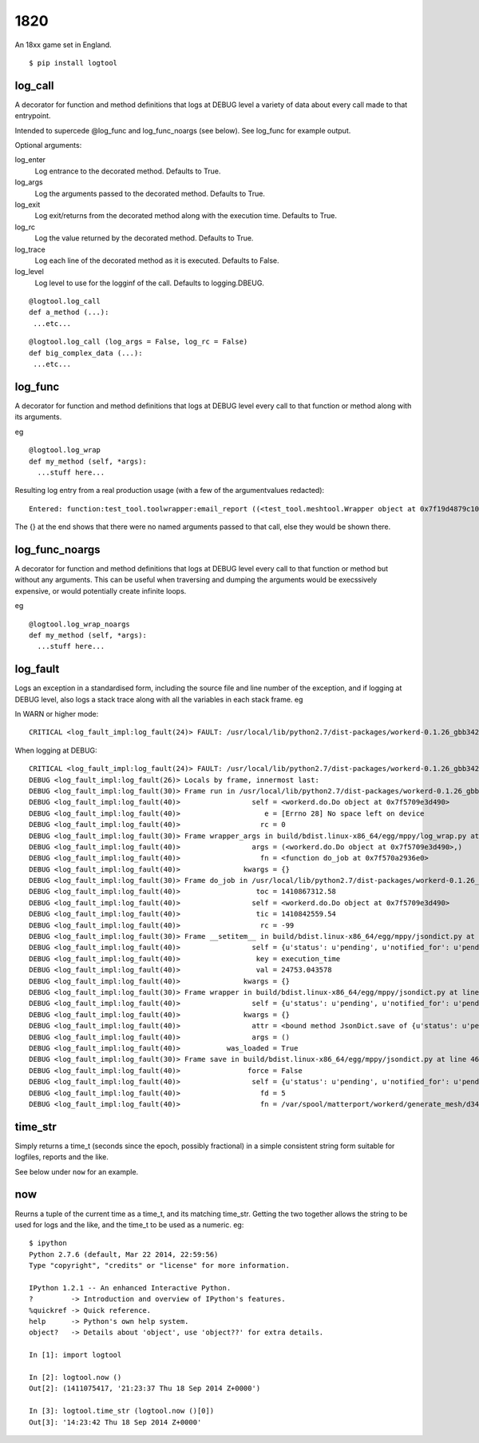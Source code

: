 1820
====

An 18xx game set in England.



::

  $ pip install logtool

log\_call
---------

A decorator for function and method definitions that logs at DEBUG
level a variety of data about every call made to that entrypoint.

Intended to supercede @log_func and log_func_noargs (see below).  See
log\_func for example output.

Optional arguments:

log\_enter
  Log entrance to the decorated method.  Defaults to True.
log\_args
  Log the arguments passed to the decorated method.  Defaults to True.
log\_exit
  Log exit/returns from the decorated method along with the execution time. Defaults to True.
log\_rc
  Log the value returned by the decorated method.  Defaults to True.
log\_trace
  Log each line of the decorated method as it is executed.  Defaults to False.
log\_level
  Log level to use for the logginf of the call.  Defaults to logging.DBEUG.

::

  @logtool.log_call
  def a_method (...):
   ...etc...

::

  @logtool.log_call (log_args = False, log_rc = False)
  def big_complex_data (...):
   ...etc...

log\_func
---------

A decorator for function and method definitions that logs at DEBUG level
every call to that function or method along with its arguments.

eg

::

    @logtool.log_wrap
    def my_method (self, *args):
      ...stuff here...

Resulting log entry from a real production usage (with a few of the
argumentvalues redacted):

::

    Entered: function:test_tool.toolwrapper:email_report ((<test_tool.meshtool.Wrapper object at 0x7f19d4879c10>, path(u'../file.ext'), 'address@domain.com', 'address@domain.com', 'Interesting subject header') {})

The {} at the end shows that there were no named arguments passed to
that call, else they would be shown there.

log\_func\_noargs
-----------------

A decorator for function and method definitions that logs at DEBUG level
every call to that function or method but without any arguments. This
can be useful when traversing and dumping the arguments would be
execssively expensive, or would potentially create infinite loops.

eg

::

    @logtool.log_wrap_noargs
    def my_method (self, *args):
      ...stuff here...

log\_fault
----------

Logs an exception in a standardised form, including the source file and
line number of the exception, and if logging at DEBUG level, also logs a
stack trace along with all the variables in each stack frame. eg

In WARN or higher mode:

::

    CRITICAL <log_fault_impl:log_fault(24)> FAULT: /usr/local/lib/python2.7/dist-packages/workerd-0.1.26_gbb342e2-py2.7.egg/workerd/do.py(243): IOError(28, 'No space left on device')

When logging at DEBUG:

::

    CRITICAL <log_fault_impl:log_fault(24)> FAULT: /usr/local/lib/python2.7/dist-packages/workerd-0.1.26_gbb342e2-py2.7.egg/workerd/do.py(243): IOError(28, 'No space left on device')
    DEBUG <log_fault_impl:log_fault(26)> Locals by frame, innermost last:
    DEBUG <log_fault_impl:log_fault(30)> Frame run in /usr/local/lib/python2.7/dist-packages/workerd-0.1.26_gbb342e2-py2.7.egg/workerd/do.py at line 248
    DEBUG <log_fault_impl:log_fault(40)>                 self = <workerd.do.Do object at 0x7f5709e3d490>
    DEBUG <log_fault_impl:log_fault(40)>                    e = [Errno 28] No space left on device
    DEBUG <log_fault_impl:log_fault(40)>                   rc = 0
    DEBUG <log_fault_impl:log_fault(30)> Frame wrapper_args in build/bdist.linux-x86_64/egg/mppy/log_wrap.py at line 27
    DEBUG <log_fault_impl:log_fault(40)>                 args = (<workerd.do.Do object at 0x7f5709e3d490>,)
    DEBUG <log_fault_impl:log_fault(40)>                   fn = <function do_job at 0x7f570a2936e0>
    DEBUG <log_fault_impl:log_fault(40)>               kwargs = {}
    DEBUG <log_fault_impl:log_fault(30)> Frame do_job in /usr/local/lib/python2.7/dist-packages/workerd-0.1.26_gbb342e2-py2.7.egg/workerd/do.py at line 227
    DEBUG <log_fault_impl:log_fault(40)>                  toc = 1410867312.58
    DEBUG <log_fault_impl:log_fault(40)>                 self = <workerd.do.Do object at 0x7f5709e3d490>
    DEBUG <log_fault_impl:log_fault(40)>                  tic = 1410842559.54
    DEBUG <log_fault_impl:log_fault(40)>                   rc = -99
    DEBUG <log_fault_impl:log_fault(30)> Frame __setitem__ in build/bdist.linux-x86_64/egg/mppy/jsondict.py at line 69
    DEBUG <log_fault_impl:log_fault(40)>                 self = {u'status': u'pending', u'notified_for': u'pending
    DEBUG <log_fault_impl:log_fault(40)>                  key = execution_time
    DEBUG <log_fault_impl:log_fault(40)>                  val = 24753.043578
    DEBUG <log_fault_impl:log_fault(40)>               kwargs = {}
    DEBUG <log_fault_impl:log_fault(30)> Frame wrapper in build/bdist.linux-x86_64/egg/mppy/jsondict.py at line 80
    DEBUG <log_fault_impl:log_fault(40)>                 self = {u'status': u'pending', u'notified_for': u'pending
    DEBUG <log_fault_impl:log_fault(40)>               kwargs = {}
    DEBUG <log_fault_impl:log_fault(40)>                 attr = <bound method JsonDict.save of {u'status': u'pendi
    DEBUG <log_fault_impl:log_fault(40)>                 args = ()
    DEBUG <log_fault_impl:log_fault(40)>           was_loaded = True
    DEBUG <log_fault_impl:log_fault(30)> Frame save in build/bdist.linux-x86_64/egg/mppy/jsondict.py at line 46
    DEBUG <log_fault_impl:log_fault(40)>                force = False
    DEBUG <log_fault_impl:log_fault(40)>                 self = {u'status': u'pending', u'notified_for': u'pending
    DEBUG <log_fault_impl:log_fault(40)>                   fd = 5
    DEBUG <log_fault_impl:log_fault(40)>                   fn = /var/spool/matterport/workerd/generate_mesh/d34fea

time\_str
---------

Simply returns a time\_t (seconds since the epoch, possibly fractional)
in a simple consistent string form suitable for logfiles, reports and
the like.

See below under ``now`` for an example.

now
---

Reurns a tuple of the current time as a time\_t, and its matching
time\_str. Getting the two together allows the string to be used for
logs and the like, and the time_t to be used as a numeric.  eg:

::

    $ ipython
    Python 2.7.6 (default, Mar 22 2014, 22:59:56)
    Type "copyright", "credits" or "license" for more information.

    IPython 1.2.1 -- An enhanced Interactive Python.
    ?         -> Introduction and overview of IPython's features.
    %quickref -> Quick reference.
    help      -> Python's own help system.
    object?   -> Details about 'object', use 'object??' for extra details.

    In [1]: import logtool

    In [2]: logtool.now ()
    Out[2]: (1411075417, '21:23:37 Thu 18 Sep 2014 Z+0000')

    In [3]: logtool.time_str (logtool.now ()[0])
    Out[3]: '14:23:42 Thu 18 Sep 2014 Z+0000'
